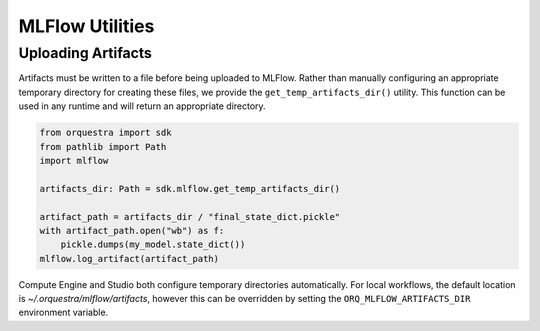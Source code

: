 MLFlow Utilities
================

Uploading Artifacts
-------------------

Artifacts must be written to a file before being uploaded to MLFlow. Rather than manually configuring an appropriate temporary directory for creating these files, we provide the ``get_temp_artifacts_dir()`` utility. This function can be used in any runtime and will return an appropriate directory.

.. code-block:: python

    from orquestra import sdk
    from pathlib import Path
    import mlflow

    artifacts_dir: Path = sdk.mlflow.get_temp_artifacts_dir()

    artifact_path = artifacts_dir / "final_state_dict.pickle"
    with artifact_path.open("wb") as f:
        pickle.dumps(my_model.state_dict())
    mlflow.log_artifact(artifact_path)

Compute Engine and Studio both configure temporary directories automatically. For local workflows, the default location is `~/.orquestra/mlflow/artifacts`, however this can be overridden by setting the ``ORQ_MLFLOW_ARTIFACTS_DIR`` environment variable.

